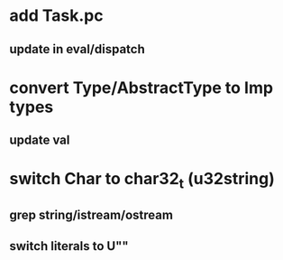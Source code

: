 * add Task.pc
** update in eval/dispatch
* convert Type/AbstractType to Imp types
** update val
* switch Char to char32_t (u32string)
** grep string/istream/ostream
** switch literals to U""
